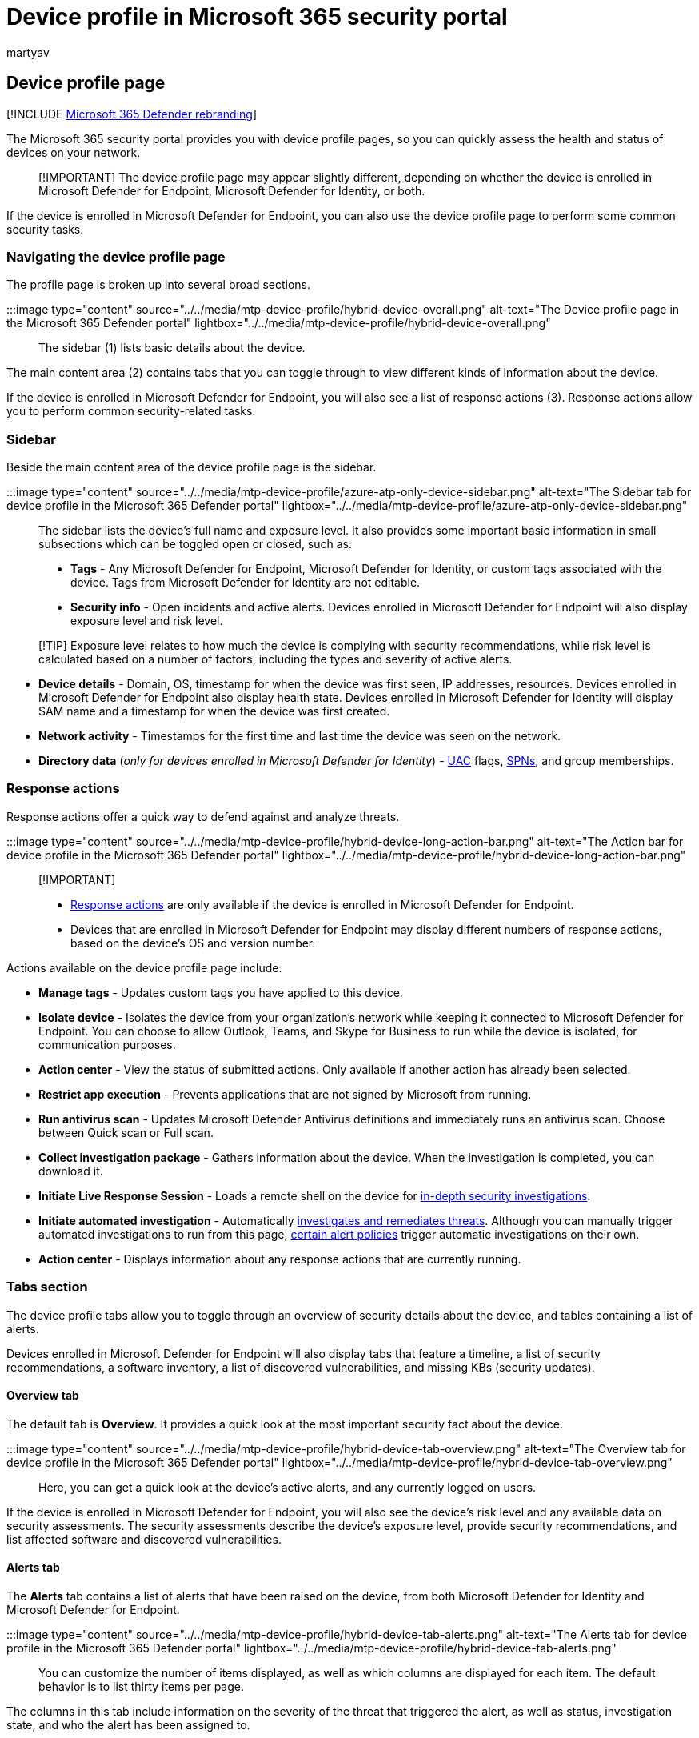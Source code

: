 = Device profile in Microsoft 365 security portal
:audience: ITPro
:author: martyav
:description: View risk and exposure levels for a device in your organization. Analyze past and present threats, and protect the device with the latest updates.
:keywords: security, malware, Microsoft 365, M365, Microsoft 365 Defender, security center, Microsoft Defender for Endpoint, Microsoft Defender for Office 365, Microsoft Defender for Identity, device page, device profile,  machine page, machine profile
:manager: dansimp
:ms.author: dansimp
:ms.collection: M365-security-compliance
:ms.localizationpriority: medium
:ms.mktglfcycl: deploy
:ms.service: microsoft-365-security
:ms.subservice: m365d
:ms.topic: article
:search.appverid: met150

== Device profile page

[!INCLUDE xref:../includes/microsoft-defender.adoc[Microsoft 365 Defender rebranding]]

The Microsoft 365 security portal provides you with device profile pages, so you can quickly assess the health and status of devices on your network.

____
[!IMPORTANT] The device profile page may appear slightly different, depending on whether the device is enrolled in Microsoft Defender for Endpoint, Microsoft Defender for Identity, or both.
____

If the device is enrolled in Microsoft Defender for Endpoint, you can also use the device profile page to perform some common security tasks.

=== Navigating the device profile page

The profile page is broken up into several broad sections.

:::image type="content" source="../../media/mtp-device-profile/hybrid-device-overall.png" alt-text="The Device profile page in the Microsoft 365 Defender portal" lightbox="../../media/mtp-device-profile/hybrid-device-overall.png":::

The sidebar (1) lists basic details about the device.

The main content area (2) contains tabs that you can toggle through to view different kinds of information about the device.

If the device is enrolled in Microsoft Defender for Endpoint, you will also see a list of response actions (3).
Response actions allow you to perform common security-related tasks.

=== Sidebar

Beside the main content area of the device profile page is the sidebar.

:::image type="content" source="../../media/mtp-device-profile/azure-atp-only-device-sidebar.png" alt-text="The Sidebar tab for device profile in the Microsoft 365 Defender portal" lightbox="../../media/mtp-device-profile/azure-atp-only-device-sidebar.png":::

The sidebar lists the device's full name and exposure level.
It also provides some important basic information in small subsections which can be toggled open or closed, such as:

* *Tags* - Any Microsoft Defender for Endpoint, Microsoft Defender for Identity, or custom tags associated with the device.
Tags from Microsoft Defender for Identity are not editable.
* *Security info* - Open incidents and active alerts.
Devices enrolled in Microsoft Defender for Endpoint will also display exposure level and risk level.

____
[!TIP] Exposure level relates to how much the device is complying with security recommendations, while risk level is calculated based on a number of factors, including the types and severity of active alerts.
____

* *Device details* - Domain, OS, timestamp for when the device was first seen, IP addresses, resources.
Devices enrolled in Microsoft Defender for Endpoint also display health state.
Devices enrolled in Microsoft Defender for Identity will display SAM name and a timestamp for when the device was first created.
* *Network activity* - Timestamps for the first time and last time the device was seen on the network.
* *Directory data* (_only for devices enrolled in Microsoft Defender for Identity_) - link:/windows/security/identity-protection/user-account-control/user-account-control-overview[UAC] flags, link:/windows/win32/ad/service-principal-names[SPNs], and group memberships.

=== Response actions

Response actions offer a quick way to defend against and analyze threats.

:::image type="content" source="../../media/mtp-device-profile/hybrid-device-long-action-bar.png" alt-text="The Action bar for device profile in the Microsoft 365 Defender portal" lightbox="../../media/mtp-device-profile/hybrid-device-long-action-bar.png":::

____
[!IMPORTANT]

* link:/windows/security/threat-protection/microsoft-defender-atp/respond-machine-alerts[Response actions] are only available if the device is enrolled in Microsoft Defender for Endpoint.
* Devices that are enrolled in Microsoft Defender for Endpoint may display different numbers of response actions, based on the device's OS and version number.
____

Actions available on the device profile page include:

* *Manage tags* - Updates custom tags you have applied to this device.
* *Isolate device* - Isolates the device from your organization's network while keeping it connected to Microsoft Defender for Endpoint.
You can choose to allow Outlook, Teams, and Skype for Business to run while the device is isolated, for communication purposes.
* *Action center* - View the status of submitted actions.
Only available if another action has already been selected.
* *Restrict app execution* - Prevents applications that are not signed by Microsoft from running.
* *Run antivirus scan* - Updates Microsoft Defender Antivirus definitions and immediately runs an antivirus scan.
Choose between Quick scan or Full scan.
* *Collect investigation package* - Gathers information about the device.
When the investigation is completed, you can download it.
* *Initiate Live Response Session* - Loads a remote shell on the device for link:/microsoft-365/security/defender-endpoint/live-response[in-depth security investigations].
* *Initiate automated investigation* - Automatically xref:../office-365-security/office-365-air.adoc[investigates and remediates threats].
Although you can manually trigger automated investigations to run from this page, link:../../compliance/alert-policies.md#default-alert-policies[certain alert policies] trigger automatic investigations on their own.
* *Action center* - Displays information about any response actions that are currently running.

=== Tabs section

The device profile tabs allow you to toggle through an overview of security details about the device, and tables containing a list of alerts.

Devices enrolled in Microsoft Defender for Endpoint will also display tabs that feature a timeline, a list of security recommendations, a software inventory, a list of discovered vulnerabilities, and missing KBs (security updates).

==== Overview tab

The default tab is *Overview*.
It provides a quick look at the most important security fact about the device.

:::image type="content" source="../../media/mtp-device-profile/hybrid-device-tab-overview.png" alt-text="The Overview tab for device profile in the Microsoft 365 Defender portal" lightbox="../../media/mtp-device-profile/hybrid-device-tab-overview.png":::

Here, you can get a quick look at the device's active alerts, and any currently logged on users.

If the device is enrolled in Microsoft Defender for Endpoint, you will also see the device's risk level and any available data on security assessments.
The security assessments describe the device's exposure level, provide security recommendations, and list affected software and discovered vulnerabilities.

==== Alerts tab

The *Alerts* tab contains a list of alerts that have been raised on the device, from both Microsoft Defender for Identity and Microsoft Defender for Endpoint.

:::image type="content" source="../../media/mtp-device-profile/hybrid-device-tab-alerts.png" alt-text="The Alerts tab for device profile in the Microsoft 365 Defender portal" lightbox="../../media/mtp-device-profile/hybrid-device-tab-alerts.png":::

You can customize the number of items displayed, as well as which columns are displayed for each item.
The default behavior is to list thirty items per page.

The columns in this tab include information on the severity of the threat that triggered the alert, as well as status, investigation state, and who the alert has been assigned to.

The _impacted entities_ column refers to the device (entity) whose profile you are currently viewing, plus any other devices in your network that are affected.

Selecting an item from this list will open a flyout containing even more information about the selected alert.

This list can be filtered by severity, status, or who the alert has been assigned to.

==== Timeline tab

The *Timeline* tab includes an interactive, chronological chart of all events raised on the device.
By moving the highlighted area of the chart left or right, you can view events over different periods of time.
You can also choose a custom range of dates from the dropdown menu in between the interactive chart and the list of events.

Below the chart is a list of events for the selected range of dates.

:::image type="content" source="../../media/mtp-device-profile/hybrid-device-tab-timeline.png" alt-text="The Timeline tab for device profile in the Microsoft 365 Defender portal" lightbox="../../media/mtp-device-profile/hybrid-device-tab-timeline.png":::

The number of items displayed and the columns on the list can both be customized.
The default columns list the event time, active user, action type, entities (processes), and additional information about the event.

Selecting an item from this list will open a flyout displaying an Event entities graph, showing the parent and child processes involved in the event.

The list can be filtered by the specific kind of event;
for example, Registry events or Smart Screen Events.

The list can also be exported to a CSV file, for download.
Although the file is not limited by number of events, the maximum time range you can choose to export is seven days.

==== Security recommendations tab

The *Security recommendations* tab lists actions you can take to protect the device.
Selecting an item on this list will open a flyout where you can get instructions on how to apply the recommendation.

:::image type="content" source="../../media/mtp-device-profile/hybrid-device-tab-security-recs.png" alt-text="The Security recommendations tab for device profile in the Microsoft 365 Defender portal" lightbox="../../media/mtp-device-profile/hybrid-device-tab-security-recs.png":::

As with the previous tabs, the number of items displayed per page, as well as which columns are visible, can be customized.

The default view includes columns that detail the security weaknesses addressed, the associated threat, the related component or software affected by the threat, and more.
Items can be filtered by the recommendation's status.

==== Software inventory

The *Software inventory* tab lists software installed on the device.

:::image type="content" source="../../media/mtp-device-profile/hybrid-device-tab-software-inventory.png" alt-text="The Software inventory tab for device profile in the Microsoft 365 Defender portal" lightbox="../../media/mtp-device-profile/hybrid-device-tab-software-inventory.png":::

The default view displays the software vendor, installed version number, number of known software weaknesses, threat insights, product code, and tags.
The number of items displayed and which columns are displayed can both be customized.

Selecting an item from this list opens a flyout containing more details about the selected software, as well as the path and timestamp for the last time the software was found.

This list can be filtered by product code.

==== Discovered vulnerabilities tab

The *Discovered vulnerabilities* tab lists any Common Vulnerabilities and Exploits (CVEs) that may affect the device.

:::image type="content" source="../../media/mtp-device-profile/hybrid-device-tab-discovered-vulnerabilities.png" alt-text="The Discovered vulnerabilities tab for device profile in the Microsoft 365 Defender portal" lightbox="../../media/mtp-device-profile/hybrid-device-tab-discovered-vulnerabilities.png":::

The default view lists the severity of the CVE, the Common Vulnerability Score (CVS), the software related to the CVE, when the CVE was published, when the CVE was last updated, and threats associated with the CVE.

As with the previous tabs, the number of items displayed and which columns are visible can be customized.

Selecting an item from this list will open a flyout that describes the CVE.

==== Missing KBs

The *Missing KBs* tab lists any Microsoft Updates that have yet to be applied to the device.
The "KBs" in question are https://support.microsoft.com/help/242450/how-to-query-the-microsoft-knowledge-base-by-using-keywords-and-query[Knowledge Base articles] which describe these updates;
for example, https://support.microsoft.com/help/4551762/windows-10-update-kb4551762[KB4551762].

:::image type="content" source="../../media/mtp-device-profile/hybrid-device-tab-missing-kbs.PNG" alt-text="The Missing KBs tab for device profile in the Microsoft 365 Defender portal" lightbox="../../media/mtp-device-profile/hybrid-device-tab-missing-kbs.PNG":::

The default view lists the bulletin containing the updates, OS version, products affected, CVEs addressed, the KB number, and tags.

The number of items displayed per page and which columns are displayed can be customized.

Selecting an item will open a flyout that links to the update.

=== Related topics

* xref:microsoft-365-defender.adoc[Microsoft 365 Defender overview]
* xref:m365d-enable.adoc[Turn on Microsoft 365 Defender]
* xref:../defender-endpoint/live-response.adoc[Investigate entities on devices, using live response]
* xref:../office-365-security/office-365-air.adoc[Automated investigation and response (AIR) in Office 365]

